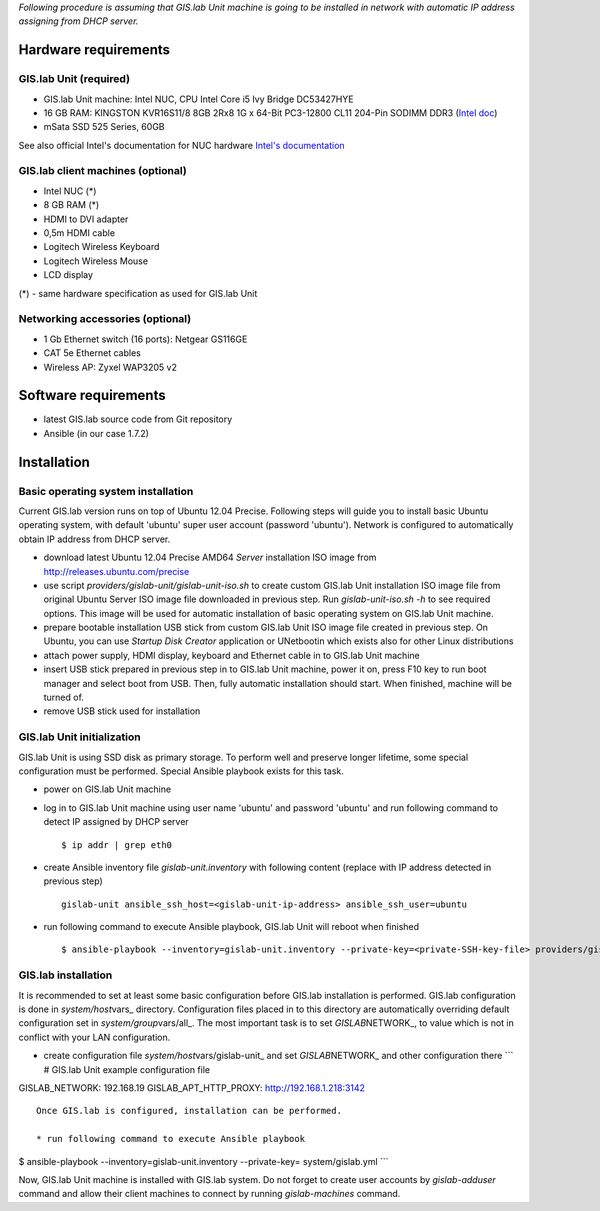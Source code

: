*Following procedure is assuming that GIS.lab Unit machine is going to
be installed in network with automatic IP address assigning from DHCP
server.*

Hardware requirements
=====================

GIS.lab Unit (required)
-----------------------

-  GIS.lab Unit machine: Intel NUC, CPU Intel Core i5 Ivy Bridge
   DC53427HYE
-  16 GB RAM: KINGSTON KVR16S11/8 8GB 2Rx8 1G x 64-Bit PC3-12800 CL11
   204-Pin SODIMM DDR3 (`Intel
   doc <http://www.intel.com/support/motherboards/desktop/sb/CS-034249.htm>`__)
-  mSata SSD 525 Series, 60GB

See also official Intel's documentation for NUC hardware `Intel's
documentation <http://www.intel.com/support/motherboards/desktop/sb/CS-034031.htm>`__

GIS.lab client machines (optional)
----------------------------------

-  Intel NUC (\*)
-  8 GB RAM (\*)
-  HDMI to DVI adapter
-  0,5m HDMI cable
-  Logitech Wireless Keyboard
-  Logitech Wireless Mouse
-  LCD display

(\*) - same hardware specification as used for GIS.lab Unit

Networking accessories (optional)
---------------------------------

-  1 Gb Ethernet switch (16 ports): Netgear GS116GE
-  CAT 5e Ethernet cables
-  Wireless AP: Zyxel WAP3205 v2

Software requirements
=====================

-  latest GIS.lab source code from Git repository
-  Ansible (in our case 1.7.2)

Installation
============

Basic operating system installation
-----------------------------------

Current GIS.lab version runs on top of Ubuntu 12.04 Precise. Following
steps will guide you to install basic Ubuntu operating system, with
default 'ubuntu' super user account (password 'ubuntu'). Network is
configured to automatically obtain IP address from DHCP server.

-  download latest Ubuntu 12.04 Precise AMD64 *Server* installation ISO
   image from http://releases.ubuntu.com/precise

-  use script *providers/gislab-unit/gislab-unit-iso.sh* to create
   custom GIS.lab Unit installation ISO image file from original Ubuntu
   Server ISO image file downloaded in previous step. Run
   *gislab-unit-iso.sh -h* to see required options. This image will be
   used for automatic installation of basic operating system on GIS.lab
   Unit machine.

-  prepare bootable installation USB stick from custom GIS.lab Unit ISO
   image file created in previous step. On Ubuntu, you can use *Startup
   Disk Creator* application or UNetbootin which exists also for other
   Linux distributions

-  attach power supply, HDMI display, keyboard and Ethernet cable in to
   GIS.lab Unit machine

-  insert USB stick prepared in previous step in to GIS.lab Unit
   machine, power it on, press F10 key to run boot manager and select
   boot from USB. Then, fully automatic installation should start. When
   finished, machine will be turned of.

-  remove USB stick used for installation

GIS.lab Unit initialization
---------------------------

GIS.lab Unit is using SSD disk as primary storage. To perform well and
preserve longer lifetime, some special configuration must be performed.
Special Ansible playbook exists for this task.

-  power on GIS.lab Unit machine

-  log in to GIS.lab Unit machine using user name 'ubuntu' and password
   'ubuntu' and run following command to detect IP assigned by DHCP
   server

   ::

       $ ip addr | grep eth0

-  create Ansible inventory file *gislab-unit.inventory* with following
   content (replace with IP address detected in previous step)

   ::

       gislab-unit ansible_ssh_host=<gislab-unit-ip-address> ansible_ssh_user=ubuntu

-  run following command to execute Ansible playbook, GIS.lab Unit will
   reboot when finished

   ::

        $ ansible-playbook --inventory=gislab-unit.inventory --private-key=<private-SSH-key-file> providers/gislab-unit/gislab-unit.yml

GIS.lab installation
--------------------

It is recommended to set at least some basic configuration before
GIS.lab installation is performed. GIS.lab configuration is done in
*system/host*\ vars\_ directory. Configuration files placed in to this
directory are automatically overriding default configuration set in
*system/group*\ vars/all\_. The most important task is to set
*GISLAB*\ NETWORK\_, to value which is not in conflict with your LAN
configuration.

-  create configuration file *system/host*\ vars/gislab-unit\_ and set
   *GISLAB*\ NETWORK\_ and other configuration there \`\`\` # GIS.lab
   Unit example configuration file

GISLAB\_NETWORK: 192.168.19 GISLAB\_APT\_HTTP\_PROXY:
http://192.168.1.218:3142

::



    Once GIS.lab is configured, installation can be performed.

    * run following command to execute Ansible playbook

$ ansible-playbook --inventory=gislab-unit.inventory --private-key=
system/gislab.yml \`\`\`

Now, GIS.lab Unit machine is installed with GIS.lab system. Do not
forget to create user accounts by *gislab-adduser* command and allow
their client machines to connect by running *gislab-machines* command.
